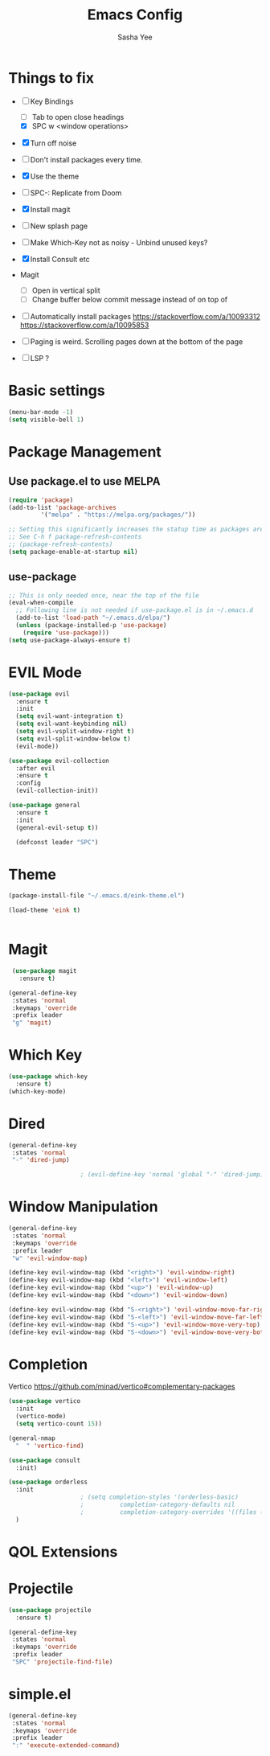 #+TITLE: Emacs Config
#+AUTHOR: Sasha Yee

* Things to fix
- [ ] Key Bindings
  - [ ] Tab to open close headings
  - [X] SPC w <window operations>

- [X] Turn off noise
- [ ] Don't install packages every time.
- [X] Use the theme
- [ ] SPC-: Replicate from Doom
- [X] Install magit
- [ ] New splash page
- [ ] Make Which-Key not as noisy - Unbind unused keys?
- [X] Install Consult etc
- Magit
  - [ ] Open in vertical split
  - [ ] Change buffer below commit message instead of on top of
- [ ] Automatically install packages
  https://stackoverflow.com/a/10093312
  https://stackoverflow.com/a/10095853
- [ ] Paging is weird. Scrolling pages down at the bottom of the page

- [ ] LSP ?

* Basic settings
#+BEGIN_SRC emacs-lisp
  (menu-bar-mode -1)
  (setq visible-bell 1)
#+END_SRC

* Package Management
** Use package.el to use MELPA
#+BEGIN_SRC emacs-lisp
  (require 'package)
  (add-to-list 'package-archives
	       '("melpa" . "https://melpa.org/packages/"))

  ;; Setting this significantly increases the statup time as packages are refreshed from melpa
  ;; See C-h f package-refresh-contents
  ;; (package-refresh-contents)
  (setq package-enable-at-startup nil)
#+END_SRC

** use-package

#+BEGIN_SRC emacs-lisp
  ;; This is only needed once, near the top of the file
  (eval-when-compile
    ;; Following line is not needed if use-package.el is in ~/.emacs.d
    (add-to-list 'load-path "~/.emacs.d/elpa/")
    (unless (package-installed-p 'use-package)
      (require 'use-package)))
  (setq use-package-always-ensure t)
#+END_SRC

* EVIL Mode

#+BEGIN_SRC emacs-lisp
  (use-package evil
    :ensure t
    :init
    (setq evil-want-integration t)
    (setq evil-want-keybinding nil)
    (setq evil-vsplit-window-right t)
    (setq evil-split-window-below t)
    (evil-mode))

  (use-package evil-collection
    :after evil
    :ensure t
    :config
    (evil-collection-init))

  (use-package general
    :ensure t
    :init
    (general-evil-setup t))

    (defconst leader "SPC")
#+END_SRC

* Theme

#+BEGIN_SRC emacs-lisp
  (package-install-file "~/.emacs.d/eink-theme.el")

  (load-theme 'eink t)
#+END_SRC

#+BEGIN_SRC emacs-lisp
#+END_SRC
* Magit

#+BEGIN_SRC emacs-lisp
   (use-package magit
     :ensure t)

  (general-define-key
   :states 'normal
   :keymaps 'override
   :prefix leader
   "g" 'magit)
#+END_SRC

* Which Key

#+BEGIN_SRC emacs-lisp
  (use-package which-key
    :ensure t)
  (which-key-mode)
#+END_SRC

* Dired

#+BEGIN_SRC emacs-lisp
  (general-define-key
   :states 'normal
   "-" 'dired-jump)

					  ; (evil-define-key 'normal 'global "-" 'dired-jump)
#+END_SRC

* Window Manipulation

#+BEGIN_SRC emacs-lisp
  (general-define-key
   :states 'normal
   :keymaps 'override
   :prefix leader
   "w" 'evil-window-map)

  (define-key evil-window-map (kbd "<right>") 'evil-window-right)
  (define-key evil-window-map (kbd "<left>") 'evil-window-left)
  (define-key evil-window-map (kbd "<up>") 'evil-window-up)
  (define-key evil-window-map (kbd "<down>") 'evil-window-down)

  (define-key evil-window-map (kbd "S-<right>") 'evil-window-move-far-right)
  (define-key evil-window-map (kbd "S-<left>") 'evil-window-move-far-left)
  (define-key evil-window-map (kbd "S-<up>") 'evil-window-move-very-top)
  (define-key evil-window-map (kbd "S-<down>") 'evil-window-move-very-bottom)
#+END_SRC


* Completion

Vertico
https://github.com/minad/vertico#complementary-packages

#+BEGIN_SRC emacs-lisp
  (use-package vertico
    :init
    (vertico-mode)
    (setq vertico-count 15))

  (general-nmap
    "  " 'vertico-find)

  (use-package consult
    :init)

  (use-package orderless
    :init
					  ; (setq completion-styles '(orderless-basic)
					  ; 	     completion-category-defaults nil
					  ; 	     completion-category-overrides '((files (styles partial-completion))))
    )
#+END_SRC

* QOL Extensions
* Projectile

#+BEGIN_SRC emacs-lisp
  (use-package projectile
    :ensure t)

  (general-define-key
   :states 'normal
   :keymaps 'override
   :prefix leader
   "SPC" 'projectile-find-file)
#+END_SRC

* simple.el

#+BEGIN_SRC emacs-lisp
  (general-define-key
   :states 'normal
   :keymaps 'override
   :prefix leader
   ":" 'execute-extended-command)
#+END_SRC

